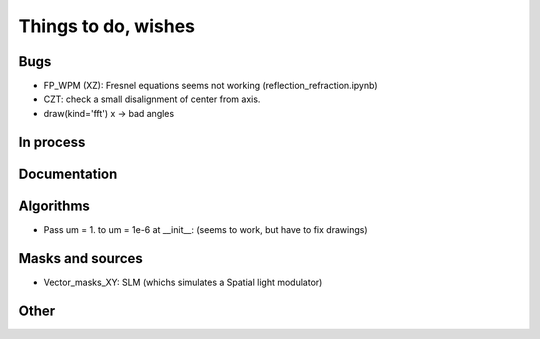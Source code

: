 ================================================
Things to do, wishes
================================================

Bugs
----------------------

- FP_WPM (XZ): Fresnel equations seems not working (reflection_refraction.ipynb)
- CZT: check a small disalignment of center from axis.
- draw(kind='fft') x -> bad angles

In process
----------------------

Documentation
----------------------

Algorithms
----------------------

- Pass um = 1. to um = 1e-6 at __init__: (seems to work, but have to fix drawings)


Masks and sources
----------------------

- Vector_masks_XY: SLM (whichs simulates a Spatial light modulator)

Other
----------------------

